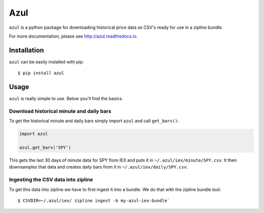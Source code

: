 ====
Azul
====
``azul`` is a python package for downloading historical price data as CSV's ready for use in a zipline bundle.

For more documentation, please see http://azul.readthedocs.io.

Installation
------------
``azul`` can be easily installed with pip::

    $ pip install azul

Usage
-----
``azul`` is really simple to use. Below you'll find the basics.

Download historical minute and daily bars
~~~~~~~~~~~~~~~~~~~~~~~~~~~~~~~~~~~~~~~~~

To get the historical minute and daily bars simply import ``azul`` and call ``get_bars()``:

.. code-block:: python

    import azul

    azul.get_bars('SPY')

This gets the last 30 days of minute data for SPY from IEX and puts it in ``~/.azul/iex/minute/SPY.csv``. It then downsamples that data and creates daily bars from it in ``~/.azul/iex/daily/SPY.csv``.

Ingesting the CSV data into zipline
~~~~~~~~~~~~~~~~~~~~~~~~~~~~~~~~~~~
To get this data into zipline we have to first ingest it into a bundle. We do that with the zipline bundle tool::

    $ CSVDIR=~/.azul/iex/ zipline ingest -b my-azul-iex-bundle`

